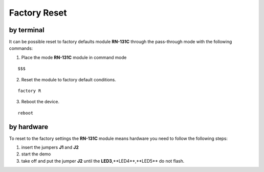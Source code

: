 .. index:: Factory Reset

.. _factoryreset:

Factory Reset
=============

by terminal
-----------

It can be possible reset to factory defaults module **RN-131C** through the pass-through mode with the following commands:

1. Place the mode **RN-131C** module in command mode

::

 $$$

2. Reset the module to factory default conditions.

::

 factory R

3. Reboot the device.

::

 reboot


by hardware
-----------

To reset to the factory settings the **RN-131C** module means hardware you need to follow the following steps:

1. insert the jumpers **J1** and **J2**

2. start the demo

3. take off and put the jumper **J2** until the **LED3**,**LED4**,**LED5** do not flash.

